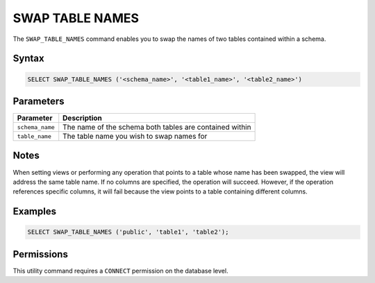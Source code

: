 .. _swap_table_names:

****************
SWAP TABLE NAMES
****************

The ``SWAP_TABLE_NAMES`` command enables you to swap the names of two tables contained within a schema. 

Syntax
======

.. code-block:: postgres

	SELECT SWAP_TABLE_NAMES ('<schema_name>', '<table1_name>', '<table2_name>')	

Parameters
==========

.. list-table:: 
   :widths: auto
   :header-rows: 1
   
   * - Parameter
     - Description
   * - ``schema_name``
     - The name of the schema both tables are contained within
   * - ``table_name``
     - The table name you wish to swap names for

Notes
=====

When setting views or performing any operation that points to a table whose name has been swapped, the view will address the same table name. If no columns are specified, the operation will succeed. However, if the operation references specific columns, it will fail because the view points to a table containing different columns.

Examples
========

.. code-block:: postgres

	SELECT SWAP_TABLE_NAMES ('public', 'table1', 'table2');	

Permissions
===========

This utility command requires a ``CONNECT`` permission on the database level. 